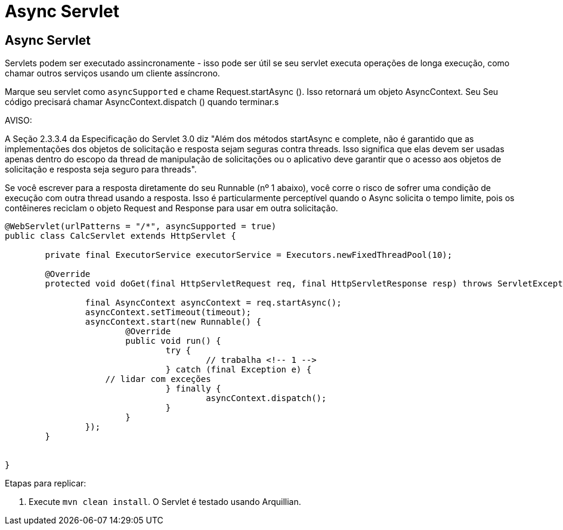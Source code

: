 = Async Servlet
:index-group: Servlet
:jbake-type: page
:jbake-status: published

== Async Servlet

Servlets podem ser executado assincronamente - isso pode ser útil se seu servlet executa operações de longa execução, como chamar
outros serviços usando um cliente assíncrono.

Marque seu servlet como `asyncSupported` e chame Request.startAsync (). Isso retornará um objeto AsyncContext. Seu
Seu código precisará chamar AsyncContext.dispatch () quando terminar.s

AVISO:

A Seção 2.3.3.4 da Especificação do Servlet 3.0 diz "Além dos métodos startAsync e complete, não é garantido que as implementações dos objetos de solicitação e resposta sejam seguras contra threads. Isso significa que elas devem ser usadas apenas dentro do escopo da thread de manipulação de solicitações ou o aplicativo deve garantir que o acesso aos objetos de solicitação e resposta seja seguro para threads".

Se você escrever para a resposta diretamente do seu Runnable (nº 1 abaixo), você corre o risco de sofrer uma condição de execução com outra thread usando a resposta.
Isso é particularmente perceptível quando o Async solicita o tempo limite, pois os contêineres reciclam o objeto Request and Response para usar em outra solicitação.

[source,java,numbered]
----
@WebServlet(urlPatterns = "/*", asyncSupported = true)
public class CalcServlet extends HttpServlet {

	private final ExecutorService executorService = Executors.newFixedThreadPool(10);

	@Override
	protected void doGet(final HttpServletRequest req, final HttpServletResponse resp) throws ServletException, IOException {

		final AsyncContext asyncContext = req.startAsync();
		asyncContext.setTimeout(timeout);
		asyncContext.start(new Runnable() {
			@Override
			public void run() {
				try {
					// trabalha <!-- 1 -->
				} catch (final Exception e) {
                    // lidar com exceções
				} finally {
					asyncContext.dispatch();
				}
			}
		});
	}


}

----

Etapas para replicar:

   1. Execute `mvn clean install`. O Servlet é testado usando Arquillian.